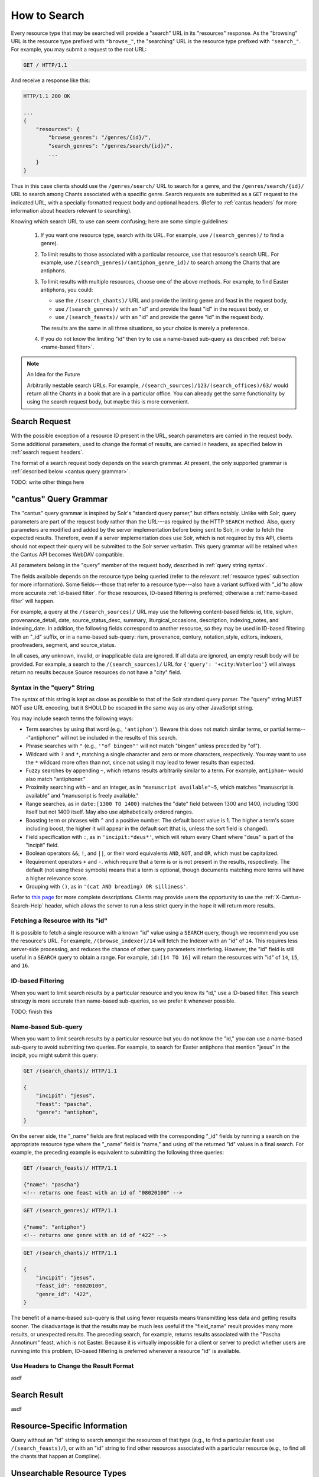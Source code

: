 .. _`searching`:

How to Search
=============

Every resource type that may be searched will provide a "search" URL in its "resources" response.
As the "browsing" URL is the resource type prefixed with ``"browse_"``, the "searching" URL is the
resource type prefixed with ``"search_"``. For example, you may submit a request to the root URL:

.. sourcecode:: http

    GET / HTTP/1.1

And receive a response like this:

.. sourcecode:: http

    HTTP/1.1 200 OK

    ...
    {
        "resources": {
            "browse_genres": "/genres/{id}/",
            "search_genres": "/genres/search/{id}/",
            ...
        }
    }

Thus in this case clients should use the ``/genres/search/`` URL to search for a genre, and the
``/genres/search/{id}/`` URL to search among Chants associated with a specific genre. Search
requests are submitted as a ``GET`` request to the indicated URL, with a specially-formatted request
body and optional headers. (Refer to :ref:`cantus headers` for more information about headers
relevant to searching).

Knowing which search URL to use can seem confusing; here are some simple guidelines:

    #. If you want one resource type, search with its URL. For example, use ``/(search_genres)/``
       to find a genre).
    #. To limit results to those associated with a particular resource, use that resource's search
       URL. For example, use ``/(search_genres)/(antiphon_genre_id)/`` to search among the Chants
       that are antiphons.
    #. To limit results with multiple resources, choose one of the above methods. For example, to
       find Easter antiphons, you could:

       - use the ``/(search_chants)/`` URL and provide the limiting genre and feast in the request body,
       - use ``/(search_genres)/`` with an "id" and provide the feast "id" in the request body, or
       - use ``/(search_feasts)/`` with an "id" and provide the genre "id" in the request body.

       The results are the same in all three situations, so your choice is merely a preference.
    #. If you do not know the limiting "id" then try to use a name-based sub-query as described
       :ref:`below <name-based filter>`.

.. note::

    An Idea for the Future

    Arbitrarily nestable search URLs. For example, ``/(search_sources)/123/(search_offices)/63/``
    would return all the Chants in a book that are in a particular office. You can already get the
    same functionality by using the search request body, but maybe this is more convenient.

Search Request
--------------

With the possible exception of a resource ID present in the URL, search parameters are carried in
the request body. Some additional parameters, used to change the format of results, are carried in
headers, as specified below in :ref:`search request headers`.

The format of a search request body depends on the search grammar. At present, the only supported
grammar is :ref:`described below <cantus query grammar>`.

TODO: write other things here

.. _`cantus query grammar`:

"cantus" Query Grammar
----------------------

The "cantus" query grammar is inspired by Solr's "standard query parser," but differs notably.
Unlike with Solr, query parameters are part of the request body rather than the URL---as
required by the HTTP ``SEARCH`` method. Also, query parameters are modified and added by the
server implementation before being sent to Solr, in order to fetch the expected results. Therefore,
even if a server implementation does use Solr, which is not required by this API, clients should not
expect their query will be submitted to the Solr server verbatim. This query grammar will be
retained when the Cantus API becomes WebDAV compatible.

All parameters belong in the "query" member of the request body, described in :ref:`query string syntax`.

The fields available depends on the resource type being queried (refer to the relevant
:ref:`resource types` subsection for more information). Some fields---those that refer to a resource
type---also have a variant suffixed with "_id"to allow more accurate :ref:`id-based filter`. For
those resources, ID-based filtering is preferred; otherwise a :ref:`name-based filter` will
happen.

For example, a query at the ``/(search_sources)/`` URL may use the following content-based fields:
id, title, siglum, provenance_detail, date, source_status_desc, summary, liturgical_occasions,
description, indexing_notes, and indexing_date. In addition, the following fields correspond to
another resource, so they may be used in ID-based filtering with an "_id" suffix, or in a name-based
sub-query: rism, provenance, century, notation_style, editors, indexers, proofreaders, segment,
and source_status.

In all cases, any unknown, invalid, or inapplicable data are ignored. If all data are ignored, an
empty result body will be provided. For example, a search to the ``/(search_sources)/`` URL for
``{'query': '+city:Waterloo'}`` will always return no results because Source resources do not have
a "city" field.

.. _`query string syntax`:

Syntax in the "query" String
^^^^^^^^^^^^^^^^^^^^^^^^^^^^

The syntax of this string is kept as close as possible to that of the Solr standard query parser.
The "query" string MUST NOT use URL encoding, but it SHOULD be escaped in the same way as any other
JavaScript string.

You may include search terms the following ways:

- Term searches by using that word (e.g., ``'antiphon'``). Beware this does not match similar terms,
  or partial terms---"antiphoner" will not be included in the results of this search.
- Phrase searches with ``"`` (e.g., ``'"of bingen"'`` will not match "bingen" unless preceded by "of").
- Wildcard with ``?`` and ``*``, matching a single character and zero or more characters,
  respectively. You may want to use the ``*`` wildcard more often than not, since not using it may
  lead to fewer results than expected.
- Fuzzy searches by appending ``~``, which returns results arbitrarily similar to a term. For
  example, ``antiphon~`` would also match "antiphoner."
- Proximity searching with ``~`` and an integer, as in ``"manuscript available"~5``, which matches
  "manuscript is available" and "manuscript is freely available."
- Range searches, as in ``date:[1300 TO 1400}`` matches the "date" field between 1300 and 1400,
  including 1300 itself but not 1400 itself. May also use alphabetically ordered ranges.
- Boosting term or phrases with ``^`` and a positive number. The default boost value is 1. The
  higher a term's score including boost, the higher it will appear in the default sort (that is,
  unless the sort field is changed).
- Field specification with ``:``, as in ``'incipit:*deus*'``, which will return every Chant where
  "deus" is part of the "incipit" field.
- Boolean operators ``&&``, ``!``, and ``||``, or their word equivalents ``AND``, ``NOT``, and
  ``OR``, which must be capitalized.
- Requirement operators ``+`` and ``-``. which require that a term is or is not present in the
  results, respectively. The default (not using these symbols) means that a term is optional, though
  documents matching more terms will have a higher relevance score.
- Grouping with ``()``, as in ``'(cat AND breading) OR silliness'``.

Refer to `this page <https://cwiki.apache.org/confluence/display/solr/The+Standard+Query+Parser>`_
for more complete descriptions. Clients may provide users the opportunity to use the
:ref:`X-Cantus-Search-Help` header, which allows the server to run a less strict query in
the hope it will return more results.

Fetching a Resource with Its "id"
^^^^^^^^^^^^^^^^^^^^^^^^^^^^^^^^^

It is possible to fetch a single resource with a known "id" value using a ``SEARCH`` query,
though we recommend you use the resource's URL. For example, ``/(browse_indexer)/14`` will fetch
the Indexer with an "id" of ``14``. This requires less server-side processing, and reduces the
chance of other query parameters interfering. However, the "id" field is still useful in a
``SEARCH`` query to obtain a range. For example, ``id:[14 TO 16]`` will return the resources
with "id" of ``14``, ``15``, and ``16``.

.. _`id-based filter`:

ID-based Filtering
^^^^^^^^^^^^^^^^^^

When you want to limit search results by a particular resource and you know its "id," use a ID-based
filter. This search strategy is more accurate than name-based sub-queries, so we prefer it whenever
possible.

TODO: finish this

.. _`name-based filter`:

Name-based Sub-query
^^^^^^^^^^^^^^^^^^^^

When you want to limit search results by a particular resource but you do not know the "id," you
can use a name-based sub-query to avoid submitting two queries. For example, to search for Easter
antiphons that mention "jesus" in the incipit, you might submit this query:

.. sourcecode:: http

    GET /(search_chants)/ HTTP/1.1

    {
        "incipit": "jesus",
        "feast": "pascha",
        "genre": "antiphon",
    }

On the server side, the "_name" fields are first replaced with the corresponding "_id" fields by
running a search on the appropriate resource type where the "_name" field is "name," and using *all*
the returned "id" values in a final search. For example, the preceding example is equivalent to
submitting the following three queries:

.. sourcecode:: http

    GET /(search_feasts)/ HTTP/1.1

    {"name": "pascha"}
    <!-- returns one feast with an id of "08020100" -->

.. sourcecode:: http

    GET /(search_genres)/ HTTP/1.1

    {"name": "antiphon"}
    <!-- returns one genre with an id of "422" -->

.. sourcecode:: http

    GET /(search_chants)/ HTTP/1.1

    {
        "incipit": "jesus",
        "feast_id": "08020100",
        "genre_id": "422",
    }

The benefit of a name-based sub-query is that using fewer requests means transmitting less data
and getting results sooner. The disadvantage is that the results may be much less useful if the
"field_name" result provides many more results, or unexpected results. The preceding search, for
example, returns results associated with the "Pascha Annotinum" feast, which is not Easter. Because
it is virtually impossible for a client or server to predict whether users are running into this
problem, ID-based filtering is preferred whenever a resource "id" is available.

.. _`search request headers`:

Use Headers to Change the Result Format
^^^^^^^^^^^^^^^^^^^^^^^^^^^^^^^^^^^^^^^

asdf

Search Result
-------------

asdf

Resource-Specific Information
-----------------------------

Query without an "id" string to search amongst the resources of that type (e.g., to find a
particular feast use ``/(search_feasts)/``), or with an "id" string to find other resources
associated with a particular resource (e.g., to find all the chants that happen at Compline).

.. http:get:: /(search_indexers)/(string:id)/

    With an "id" string, finds all the Chant and Source resources created, edited, or indexed by
    an Indexer.

.. http:get:: /(search_chants)/(string:id)/

    With an "id" string, finds all the other resources associated with a Chant (i.e., the Source,
    the Office, the Siglum, and so on).

.. http:get:: /(search_sources)/(string:id)/

    With an "id" string, finds all the Chant resources in this Source.

.. http:get:: /(search_centuries)/(string:id)/

    With an "id" string, finds all the Chant and Source resources in a century.

.. http:get:: /(search_feasts)/(string:id)/

    With an "id" string, finds all the Chants associated with a feast.

.. http:get:: /(search_genres)/(string:id)/

    With an "id" string, finds all the Chants in a genre.

.. http:get:: /(search_notations)/(string:id)/

    With an "id" string, finds all the Sources written with a particular notation style.

.. http:get:: /(search_offices)/(string:id)/

    With an "id" string, finds all the Chants that happen in an office.

.. http:get:: /(search_provenances)/(string:id)/

    With an "id" string, finds all the Chants and Sources from a monastery.

.. http:get:: /(search_sigla)/(string:id)/

    With an "id" string, finds all the Chants and Sources with a siglum.

Unsearchable Resource Types
---------------------------

I decided it did not make sense to search for these---users will always want to search something
else too.

* Portfolio
* Segment
* Source Status
